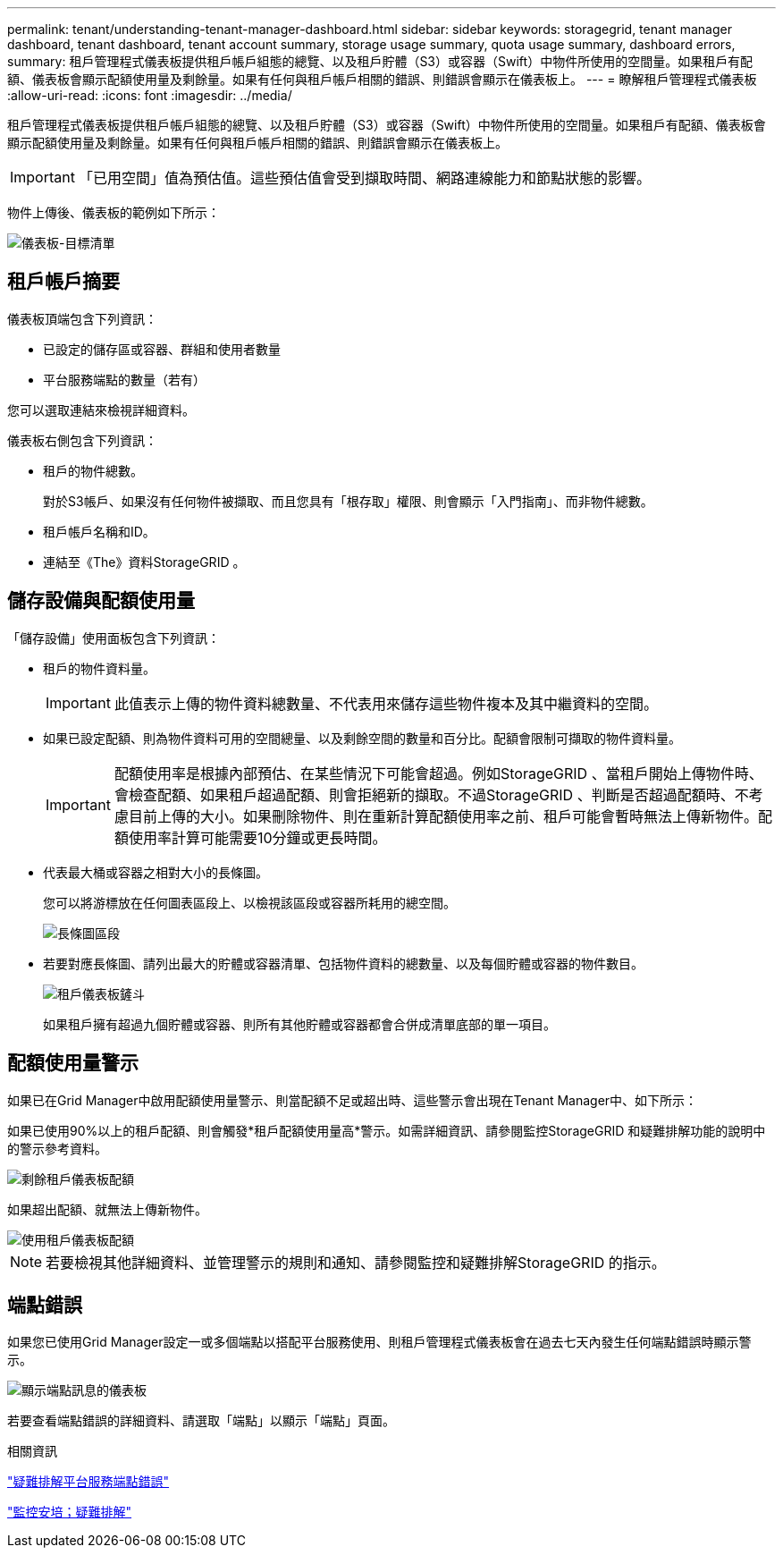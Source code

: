 ---
permalink: tenant/understanding-tenant-manager-dashboard.html 
sidebar: sidebar 
keywords: storagegrid, tenant manager dashboard, tenant dashboard, tenant account summary, storage usage summary, quota usage summary, dashboard errors, 
summary: 租戶管理程式儀表板提供租戶帳戶組態的總覽、以及租戶貯體（S3）或容器（Swift）中物件所使用的空間量。如果租戶有配額、儀表板會顯示配額使用量及剩餘量。如果有任何與租戶帳戶相關的錯誤、則錯誤會顯示在儀表板上。 
---
= 瞭解租戶管理程式儀表板
:allow-uri-read: 
:icons: font
:imagesdir: ../media/


[role="lead"]
租戶管理程式儀表板提供租戶帳戶組態的總覽、以及租戶貯體（S3）或容器（Swift）中物件所使用的空間量。如果租戶有配額、儀表板會顯示配額使用量及剩餘量。如果有任何與租戶帳戶相關的錯誤、則錯誤會顯示在儀表板上。


IMPORTANT: 「已用空間」值為預估值。這些預估值會受到擷取時間、網路連線能力和節點狀態的影響。

物件上傳後、儀表板的範例如下所示：

image::../media/tenant_dashboard_with_buckets.png[儀表板-目標清單]



== 租戶帳戶摘要

儀表板頂端包含下列資訊：

* 已設定的儲存區或容器、群組和使用者數量
* 平台服務端點的數量（若有）


您可以選取連結來檢視詳細資料。

儀表板右側包含下列資訊：

* 租戶的物件總數。
+
對於S3帳戶、如果沒有任何物件被擷取、而且您具有「根存取」權限、則會顯示「入門指南」、而非物件總數。

* 租戶帳戶名稱和ID。
* 連結至《The》資料StorageGRID 。




== 儲存設備與配額使用量

「儲存設備」使用面板包含下列資訊：

* 租戶的物件資料量。
+

IMPORTANT: 此值表示上傳的物件資料總數量、不代表用來儲存這些物件複本及其中繼資料的空間。

* 如果已設定配額、則為物件資料可用的空間總量、以及剩餘空間的數量和百分比。配額會限制可擷取的物件資料量。
+

IMPORTANT: 配額使用率是根據內部預估、在某些情況下可能會超過。例如StorageGRID 、當租戶開始上傳物件時、會檢查配額、如果租戶超過配額、則會拒絕新的擷取。不過StorageGRID 、判斷是否超過配額時、不考慮目前上傳的大小。如果刪除物件、則在重新計算配額使用率之前、租戶可能會暫時無法上傳新物件。配額使用率計算可能需要10分鐘或更長時間。

* 代表最大桶或容器之相對大小的長條圖。
+
您可以將游標放在任何圖表區段上、以檢視該區段或容器所耗用的總空間。

+
image::../media/tenant_dashboard_storage_usage_segment.png[長條圖區段]

* 若要對應長條圖、請列出最大的貯體或容器清單、包括物件資料的總數量、以及每個貯體或容器的物件數目。
+
image::../media/tenant_dashboard_buckets.png[租戶儀表板鏟斗]

+
如果租戶擁有超過九個貯體或容器、則所有其他貯體或容器都會合併成清單底部的單一項目。





== 配額使用量警示

如果已在Grid Manager中啟用配額使用量警示、則當配額不足或超出時、這些警示會出現在Tenant Manager中、如下所示：

如果已使用90%以上的租戶配額、則會觸發*租戶配額使用量高*警示。如需詳細資訊、請參閱監控StorageGRID 和疑難排解功能的說明中的警示參考資料。

image::../media/tenant_dashboard_quota_remaining.png[剩餘租戶儀表板配額]

如果超出配額、就無法上傳新物件。

image::../media/tenant_dashboard_quota_used.png[使用租戶儀表板配額]


NOTE: 若要檢視其他詳細資料、並管理警示的規則和通知、請參閱監控和疑難排解StorageGRID 的指示。



== 端點錯誤

如果您已使用Grid Manager設定一或多個端點以搭配平台服務使用、則租戶管理程式儀表板會在過去七天內發生任何端點錯誤時顯示警示。

image::../media/tenant_dashboard_endpoint_error.png[顯示端點訊息的儀表板]

若要查看端點錯誤的詳細資料、請選取「端點」以顯示「端點」頁面。

.相關資訊
link:troubleshooting-platform-services-endpoint-errors.html["疑難排解平台服務端點錯誤"]

link:../monitor/index.html["監控安培；疑難排解"]

